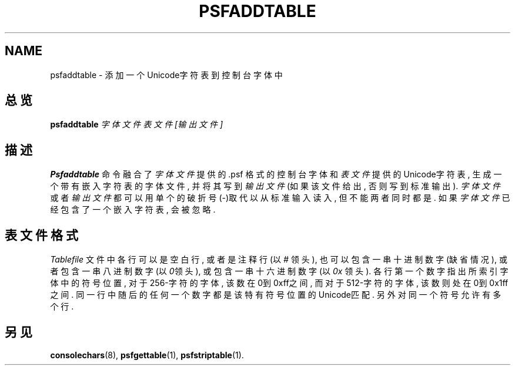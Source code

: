 .TH PSFADDTABLE 1 "28 Oct 1997" "控制台工具" "Linux 用户手册"

.SH NAME
psfaddtable \- 添加一个Unicode字符表到控制台字体中

.SH 总览
.B psfaddtable
.I 字体文件 表文件 [输出文件]

.SH 描述
.B Psfaddtable
命令融合了
.I 字体文件
提供的 .psf 格式的控制台字
体和
.I 表文件
提供的Unicode字符表, 生成一个带有嵌入字符表的
字体文件, 并将其写到
.I 输出文件
(如果该文件给出, 否则写到标
准输出). 
.I 字体文件
或者
.I 输出文件
都可以用单个的破折号(\-)取
代以从标准输入读入, 但不能两者同时都是. 如果
.I 字体文件
已经
包含了一个嵌入字符表, 会被忽略. 

.SH 表文件格式
.I Tablefile
文件中各行可以是空白行, 或者是注释行(以
.IR # 
领头), 也可以包含一串十进制数字(缺省情况), 或者包含一串八进制数字
(以
.IR 0  领头), 
或包含一串十六进制数字(以
.IR 0x 
领头). 各行第一个
数字指出所索引字体中的符号位置, 对于256\-字符的字体, 该数在
0到0xff之间, 而对于512\-字符的字体, 该数则处在0到0x1ff之间. 
同一行中随后的任何一个数字都是该特有符号位置的Unicode匹配. 
另外对同一个符号允许有多个行.

.SH "另见"
.BR consolechars (8),
.BR psfgettable (1),
.BR psfstriptable (1).
